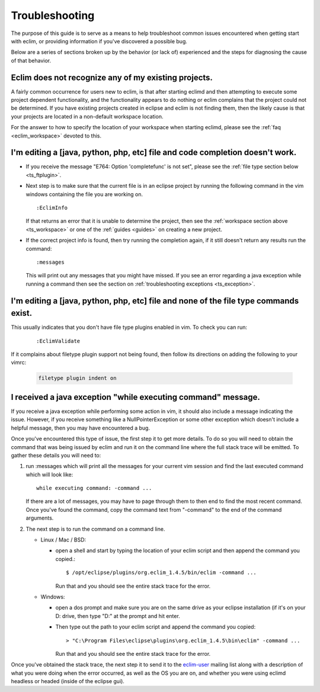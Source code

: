 .. Copyright (C) 2005 - 2009  Eric Van Dewoestine

   This program is free software: you can redistribute it and/or modify
   it under the terms of the GNU General Public License as published by
   the Free Software Foundation, either version 3 of the License, or
   (at your option) any later version.

   This program is distributed in the hope that it will be useful,
   but WITHOUT ANY WARRANTY; without even the implied warranty of
   MERCHANTABILITY or FITNESS FOR A PARTICULAR PURPOSE.  See the
   GNU General Public License for more details.

   You should have received a copy of the GNU General Public License
   along with this program.  If not, see <http://www.gnu.org/licenses/>.

.. _guides/troubleshoot:

Troubleshooting
===============

The purpose of this guide is to serve as a means to help troubleshoot common
issues encountered when getting start with eclim, or providing information if
you've discovered a possible bug.

Below are a series of sections broken up by the behavior (or lack of)
experienced and the steps for diagnosing the cause of that behavior.


.. _ts_workspace:

Eclim does not recognize any of my existing projects.
-----------------------------------------------------

A fairly common occurrence for users new to eclim, is that after starting
eclimd and then attempting to execute some project dependent functionality,
and the functionality appears to do nothing or eclim complains that the project
could not be determined.  If you have existing projects created in eclipse and
eclim is not finding them, then the likely cause is that your projects are
located in a non-default workspace location.

For the answer to how to specify the location of your workspace when starting
eclimd, please see the :ref:`faq <eclim_workspace>` devoted to this.


.. _ts_completion:

I'm editing a [java, python, php, etc] file and code completion doesn't work.
-----------------------------------------------------------------------------

- If you receive the message "E764: Option 'completefunc' is not set", please
  see the :ref:`file type section below <ts_ftplugin>`.

- Next step is to make sure that the current file is in an eclipse project by
  running the following command in the vim windows containing the file you are
  working on.

  ::

    :EclimInfo

  If that returns an error that it is unable to determine the project, then see
  the :ref:`workspace section above <ts_workspace>` or one of the
  :ref:`guides <guides>` on creating a new project.

- If the correct project info is found, then try running the completion again,
  if it still doesn't return any results run the command:

  ::

    :messages

  This will print out any messages that you might have missed.  If you see an
  error regarding a java exception while running a command then see the section
  on :ref:`troubleshooting exceptions <ts_exception>`.


.. _ts_ftplugin:

I'm editing a [java, python, php, etc] file and none of the file type commands exist.
-------------------------------------------------------------------------------------

This usually indicates that you don't have file type plugins enabled in vim.
To check you can run:

  ::

    :EclimValidate

If it complains about filetype plugin support not being found, then follow its
directions on adding the following to your vimrc:

  .. code-block:: vim

    filetype plugin indent on


.. _ts_exception:

I received a java exception "while executing command" message.
--------------------------------------------------------------

If you receive a java exception while performing some action in vim, it should
also include a message indicating the issue.  However, if you receive something
like a NullPointerException or some other exception which doesn't include a
helpful message, then you may have encountered a bug.

Once you've encountered this type of issue, the first step it to get more
details.  To do so you will need to obtain the command that was being issued by
eclim and run it on the command line where the full stack trace will be
emitted.  To gather these details you will need to:

1. run :messages which will print all the messages for your current vim session
   and find the last executed command which will look like:

   ::

     while executing command: -command ...

   If there are a lot of messages, you may have to page through them to then
   end to find the most recent command.  Once you've found the command, copy
   the command text from "-command" to the end of the command arguments.

2. The next step is to run the command on a command line.

   - Linux / Mac / BSD:

     - open a shell and start by typing the location of your eclim script and
       then append the command you copied.:

       ::

         $ /opt/eclipse/plugins/org.eclim_1.4.5/bin/eclim -command ...

       Run that and you should see the entire stack trace for the error.


   - Windows:

     - open a dos prompt and make sure you are on the same drive as your
       eclipse installation (if it's on your D: drive, then type "D:" at the
       prompt and hit enter.
     - Then type out the path to your eclim script and append the command you
       copied:

       ::

         > "C:\Program Files\eclipse\plugins\org.eclim_1.4.5\bin\eclim" -command ...

       Run that and you should see the entire stack trace for the error.

Once you've obtained the stack trace, the next step it to send it to the
eclim-user_ mailing list along with a description of what you were doing when
the error occurred, as well as the OS you are on, and whether you were using
eclimd headless or headed (inside of the eclipse gui).

.. _eclim-user: http://groups.google.com/group/eclim-user
